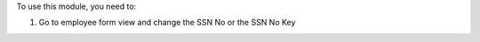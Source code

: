 To use this module, you need to:

#. Go to employee form view and change the SSN No or the SSN No Key

